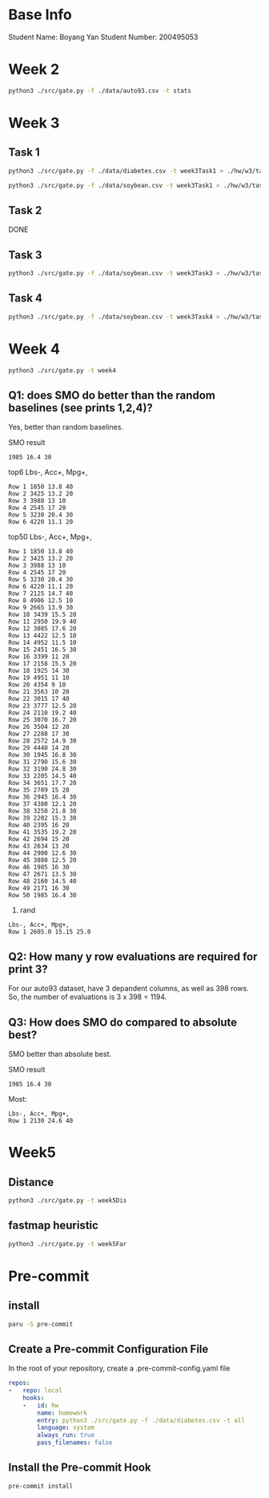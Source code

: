 * Base Info
Student Name: Boyang Yan
Student Number: 200495053

* Week 2
#+begin_src bash
  python3 ./src/gate.py -f ./data/auto93.csv -t stats
#+end_src
* Week 3
** Task 1
#+begin_src bash
  python3 ./src/gate.py -f ./data/diabetes.csv -t week3Task1 > ./hw/w3/task1Diabetes.out
#+end_src
#+begin_src bash
  python3 ./src/gate.py -f ./data/soybean.csv -t week3Task1 > ./hw/w3/task1Soybean.out
#+end_src
** Task 2
DONE
** Task 3
#+begin_src bash
  python3 ./src/gate.py -f ./data/soybean.csv -t week3Task3 > ./hw/w3/task3.out
#+end_src
** Task 4
#+begin_src bash
  python3 ./src/gate.py -f ./data/soybean.csv -t week3Task4 > ./hw/w3/task4.out
#+end_src

* Week 4
#+begin_src bash
  python3 ./src/gate.py -t week4
#+end_src
** Q1: does SMO do better than the random baselines (see prints 1,2,4)?
Yes, better than random baselines.

SMO result
#+begin_src file
1985 16.4 30
#+end_src

top6 Lbs-, Acc+, Mpg+,
#+begin_src file
Row 1 1850 13.8 40 
Row 2 3425 13.2 20 
Row 3 3988 13 10 
Row 4 2545 17 20 
Row 5 3230 20.4 30 
Row 6 4220 11.1 20
#+end_src
top50 Lbs-, Acc+, Mpg+,
#+begin_src file
Row 1 1850 13.8 40 
Row 2 3425 13.2 20 
Row 3 3988 13 10 
Row 4 2545 17 20 
Row 5 3230 20.4 30 
Row 6 4220 11.1 20 
Row 7 2125 14.7 40 
Row 8 4906 12.5 10 
Row 9 2665 13.9 30 
Row 10 3439 15.5 20 
Row 11 2950 19.9 40 
Row 12 3085 17.6 20 
Row 13 4422 12.5 10 
Row 14 4952 11.5 10 
Row 15 2451 16.5 30 
Row 16 3399 11 20 
Row 17 2158 15.5 20 
Row 18 1925 14 30 
Row 19 4951 11 10 
Row 20 4354 9 10 
Row 21 3563 10 20 
Row 22 3015 17 40 
Row 23 3777 12.5 20 
Row 24 2110 19.2 40 
Row 25 3070 16.7 20 
Row 26 3504 12 20 
Row 27 2288 17 30 
Row 28 2572 14.9 30 
Row 29 4440 14 20 
Row 30 1945 16.8 30 
Row 31 2790 15.6 30 
Row 32 3190 24.8 30 
Row 33 2205 14.5 40 
Row 34 3651 17.7 20 
Row 35 2789 15 20 
Row 36 2945 16.4 30 
Row 37 4380 12.1 20 
Row 38 3250 21.8 30 
Row 39 2202 15.3 30 
Row 40 2395 16 20 
Row 41 3535 19.2 20 
Row 42 2694 15 20 
Row 43 2634 13 20 
Row 44 2900 12.6 30 
Row 45 3880 12.5 20 
Row 46 1985 16 30 
Row 47 2671 13.5 30 
Row 48 2160 14.5 40 
Row 49 2171 16 30 
Row 50 1985 16.4 30
#+end_src
4. rand
#+begin_src file
Lbs-, Acc+, Mpg+, 
Row 1 2605.0 15.15 25.0 
#+end_src

** Q2: How many y row evaluations are required for print 3?
For our auto93 dataset, have 3 depandent columns, as well as 398 rows. So, the number of evaluations is 3 x 398 = 1194.

** Q3: How does SMO do compared to absolute best?
SMO better than absolute best.

SMO result
#+begin_src file
1985 16.4 30
#+end_src

Most:
#+begin_src file
Lbs-, Acc+, Mpg+, 
Row 1 2130 24.6 40
#+end_src

* Week5
** Distance
#+begin_src bash
python3 ./src/gate.py -t week5Dis
#+end_src

** fastmap heuristic
#+begin_src bash
python3 ./src/gate.py -t week5Far
#+end_src

* Pre-commit
** install
#+begin_src bash
  paru -S pre-commit
#+end_src
** Create a Pre-commit Configuration File
In the root of your repository, create a .pre-commit-config.yaml file
#+begin_src yaml
repos:
-   repo: local
    hooks:
    -   id: hw
        name: homework
        entry: python3 ./src/gate.py -f ./data/diabetes.csv -t all
        language: system
        always_run: true
        pass_filenames: false
#+end_src
** Install the Pre-commit Hook
#+begin_src bash
pre-commit install
#+end_src


